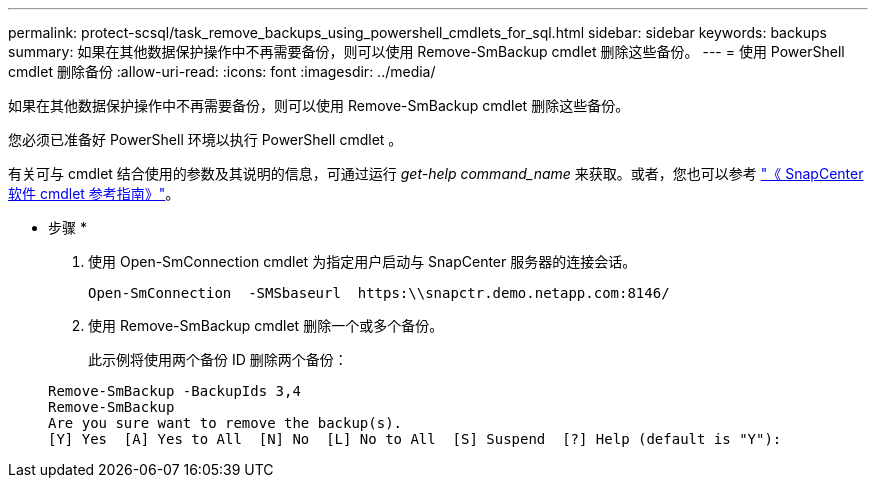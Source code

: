 ---
permalink: protect-scsql/task_remove_backups_using_powershell_cmdlets_for_sql.html 
sidebar: sidebar 
keywords: backups 
summary: 如果在其他数据保护操作中不再需要备份，则可以使用 Remove-SmBackup cmdlet 删除这些备份。 
---
= 使用 PowerShell cmdlet 删除备份
:allow-uri-read: 
:icons: font
:imagesdir: ../media/


[role="lead"]
如果在其他数据保护操作中不再需要备份，则可以使用 Remove-SmBackup cmdlet 删除这些备份。

您必须已准备好 PowerShell 环境以执行 PowerShell cmdlet 。

有关可与 cmdlet 结合使用的参数及其说明的信息，可通过运行 _get-help command_name_ 来获取。或者，您也可以参考 https://docs.netapp.com/us-en/snapcenter-cmdlets-48/index.html["《 SnapCenter 软件 cmdlet 参考指南》"^]。

* 步骤 *

. 使用 Open-SmConnection cmdlet 为指定用户启动与 SnapCenter 服务器的连接会话。
+
[listing]
----
Open-SmConnection  -SMSbaseurl  https:\\snapctr.demo.netapp.com:8146/
----
. 使用 Remove-SmBackup cmdlet 删除一个或多个备份。
+
此示例将使用两个备份 ID 删除两个备份：

+
[listing]
----
Remove-SmBackup -BackupIds 3,4
Remove-SmBackup
Are you sure want to remove the backup(s).
[Y] Yes  [A] Yes to All  [N] No  [L] No to All  [S] Suspend  [?] Help (default is "Y"):
----

